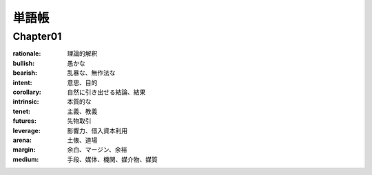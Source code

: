 単語帳
=====

Chapter01
-----------

:rationale:  理論的解釈
   
:bullish:   愚かな
   
:bearish:   乱暴な、無作法な

:intent:   意思、目的
   
:corollary:   自然に引き出せる結論、結果

:intrinsic:   本質的な

:tenet:   主義、教義

:futures:   先物取引
          
:leverage:   影響力、借入資本利用

:arena:   土俵、道場

:margin:   余白、マージン、余裕

:medium:   手段、媒体、機関、媒介物、媒質
